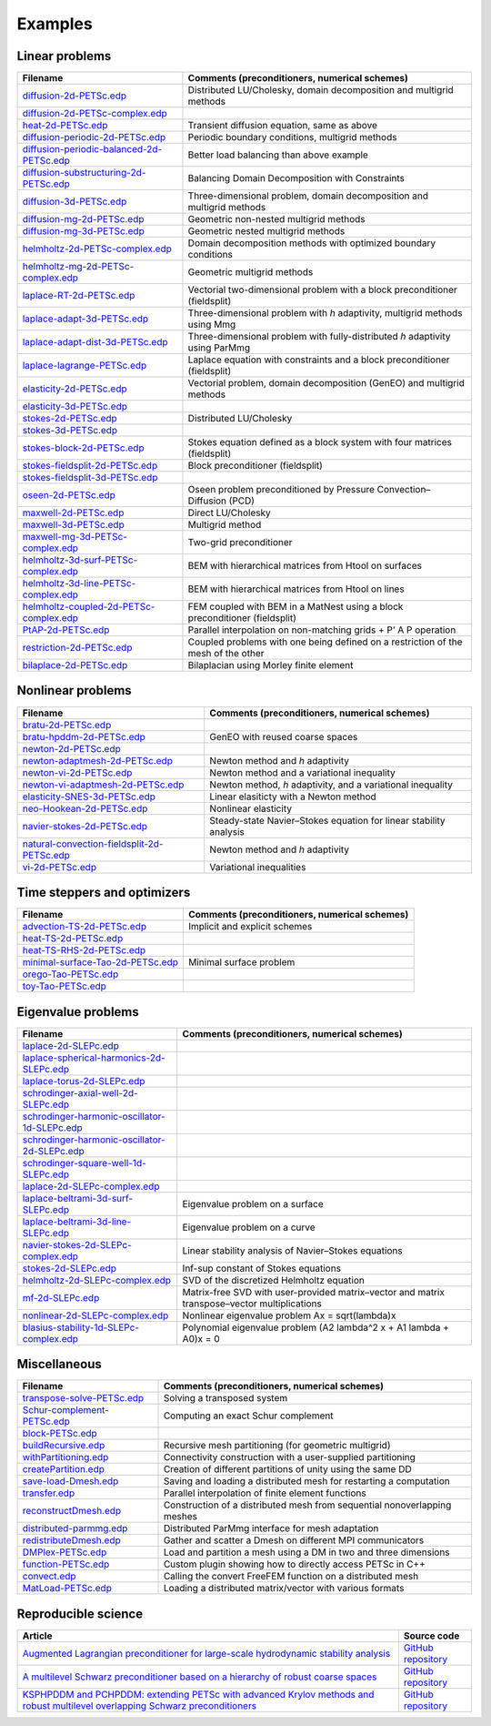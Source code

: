 .. _petscExamples:

Examples
--------

Linear problems
~~~~~~~~~~~~~~~

+----------------------------------------------------------------------------------------------------------------------------------------------------------------+-----------------------------------------------------------------------------------+
| Filename                                                                                                                                                       | Comments (preconditioners, numerical schemes)                                     |
+================================================================================================================================================================+===================================================================================+
| `diffusion-2d-PETSc.edp <https://github.com/FreeFem/FreeFem-sources/tree/develop/examples/hpddm/diffusion-2d-PETSc.edp>`__                                     | Distributed LU/Cholesky, domain decomposition and multigrid methods               |
+----------------------------------------------------------------------------------------------------------------------------------------------------------------+-----------------------------------------------------------------------------------+
| `diffusion-2d-PETSc-complex.edp <https://github.com/FreeFem/FreeFem-sources/tree/develop/examples/hpddm/diffusion-2d-PETSc-complex.edp>`__                     |                                                                                   |
+----------------------------------------------------------------------------------------------------------------------------------------------------------------+-----------------------------------------------------------------------------------+
| `heat-2d-PETSc.edp <https://github.com/FreeFem/FreeFem-sources/tree/develop/examples/hpddm/heat-2d-PETSc.edp>`__                                               | Transient diffusion equation, same as above                                       |
+----------------------------------------------------------------------------------------------------------------------------------------------------------------+-----------------------------------------------------------------------------------+
| `diffusion-periodic-2d-PETSc.edp <https://github.com/FreeFem/FreeFem-sources/tree/develop/examples/hpddm/diffusion-periodic-2d-PETSc.edp>`__                   | Periodic boundary conditions, multigrid methods                                   |
+----------------------------------------------------------------------------------------------------------------------------------------------------------------+-----------------------------------------------------------------------------------+
| `diffusion-periodic-balanced-2d-PETSc.edp <https://github.com/FreeFem/FreeFem-sources/tree/develop/examples/hpddm/diffusion-periodic-balanced-2d-PETSc.edp>`__ | Better load balancing than above example                                          |
+----------------------------------------------------------------------------------------------------------------------------------------------------------------+-----------------------------------------------------------------------------------+
| `diffusion-substructuring-2d-PETSc.edp <https://github.com/FreeFem/FreeFem-sources/tree/develop/examples/hpddm/diffusion-substructuring-2d-PETSc.edp>`__       | Balancing Domain Decomposition with Constraints                                   |
+----------------------------------------------------------------------------------------------------------------------------------------------------------------+-----------------------------------------------------------------------------------+
| `diffusion-3d-PETSc.edp <https://github.com/FreeFem/FreeFem-sources/tree/develop/examples/hpddm/diffusion-3d-PETSc.edp>`__                                     | Three-dimensional problem, domain decomposition and multigrid methods             |
+----------------------------------------------------------------------------------------------------------------------------------------------------------------+-----------------------------------------------------------------------------------+
| `diffusion-mg-2d-PETSc.edp <https://github.com/FreeFem/FreeFem-sources/tree/develop/examples/hpddm/diffusion-mg-2d-PETSc.edp>`__                               | Geometric non-nested multigrid methods                                            |
+----------------------------------------------------------------------------------------------------------------------------------------------------------------+-----------------------------------------------------------------------------------+
| `diffusion-mg-3d-PETSc.edp <https://github.com/FreeFem/FreeFem-sources/tree/develop/examples/hpddm/diffusion-mg-3d-PETSc.edp>`__                               | Geometric nested multigrid methods                                                |
+----------------------------------------------------------------------------------------------------------------------------------------------------------------+-----------------------------------------------------------------------------------+
| `helmholtz-2d-PETSc-complex.edp <https://github.com/FreeFem/FreeFem-sources/tree/develop/examples/hpddm/helmholtz-2d-PETSc-complex.edp>`__                     | Domain decomposition methods with optimized boundary conditions                   |
+----------------------------------------------------------------------------------------------------------------------------------------------------------------+-----------------------------------------------------------------------------------+
| `helmholtz-mg-2d-PETSc-complex.edp <https://github.com/FreeFem/FreeFem-sources/tree/develop/examples/hpddm/helmholtz-mg-2d-PETSc-complex.edp>`__               | Geometric multigrid methods                                                       |
+----------------------------------------------------------------------------------------------------------------------------------------------------------------+-----------------------------------------------------------------------------------+
| `laplace-RT-2d-PETSc.edp <https://github.com/FreeFem/FreeFem-sources/tree/develop/examples/hpddm/laplace-RT-2d-PETSc.edp>`__                                   | Vectorial two-dimensional problem with a block preconditioner (fieldsplit)        |
+----------------------------------------------------------------------------------------------------------------------------------------------------------------+-----------------------------------------------------------------------------------+
| `laplace-adapt-3d-PETSc.edp <https://github.com/FreeFem/FreeFem-sources/tree/develop/examples/hpddm/laplace-adapt-3d-PETSc.edp>`__                             | Three-dimensional problem with *h* adaptivity, multigrid methods using Mmg        |
+----------------------------------------------------------------------------------------------------------------------------------------------------------------+-----------------------------------------------------------------------------------+
| `laplace-adapt-dist-3d-PETSc.edp <https://github.com/FreeFem/FreeFem-sources/tree/develop/examples/hpddm/laplace-adapt-dist-3d-PETSc.edp>`__                   | Three-dimensional problem with fully-distributed *h* adaptivity using ParMmg      |
+----------------------------------------------------------------------------------------------------------------------------------------------------------------+-----------------------------------------------------------------------------------+
| `laplace-lagrange-PETSc.edp <https://github.com/FreeFem/FreeFem-sources/tree/develop/examples/hpddm/laplace-lagrange-PETSc.edp>`__                             | Laplace equation with constraints and a block preconditioner (fieldsplit)         |
+----------------------------------------------------------------------------------------------------------------------------------------------------------------+-----------------------------------------------------------------------------------+
| `elasticity-2d-PETSc.edp <https://github.com/FreeFem/FreeFem-sources/tree/develop/examples/hpddm/elasticity-2d-PETSc.edp>`__                                   | Vectorial problem, domain decomposition (GenEO) and multigrid methods             |
+----------------------------------------------------------------------------------------------------------------------------------------------------------------+-----------------------------------------------------------------------------------+
| `elasticity-3d-PETSc.edp <https://github.com/FreeFem/FreeFem-sources/tree/develop/examples/hpddm/elasticity-3d-PETSc.edp>`__                                   |                                                                                   |
+----------------------------------------------------------------------------------------------------------------------------------------------------------------+-----------------------------------------------------------------------------------+
| `stokes-2d-PETSc.edp <https://github.com/FreeFem/FreeFem-sources/tree/develop/examples/hpddm/stokes-2d-PETSc.edp>`__                                           | Distributed LU/Cholesky                                                           |
+----------------------------------------------------------------------------------------------------------------------------------------------------------------+-----------------------------------------------------------------------------------+
| `stokes-3d-PETSc.edp <https://github.com/FreeFem/FreeFem-sources/tree/develop/examples/hpddm/stokes-3d-PETSc.edp>`__                                           |                                                                                   |
+----------------------------------------------------------------------------------------------------------------------------------------------------------------+-----------------------------------------------------------------------------------+
| `stokes-block-2d-PETSc.edp <https://github.com/FreeFem/FreeFem-sources/tree/develop/examples/hpddm/stokes-block-2d-PETSc.edp>`__                               | Stokes equation defined as a block system with four matrices (fieldsplit)         |
+----------------------------------------------------------------------------------------------------------------------------------------------------------------+-----------------------------------------------------------------------------------+
| `stokes-fieldsplit-2d-PETSc.edp <https://github.com/FreeFem/FreeFem-sources/tree/develop/examples/hpddm/stokes-fieldsplit-2d-PETSc.edp>`__                     | Block preconditioner (fieldsplit)                                                 |
+----------------------------------------------------------------------------------------------------------------------------------------------------------------+-----------------------------------------------------------------------------------+
| `stokes-fieldsplit-3d-PETSc.edp <https://github.com/FreeFem/FreeFem-sources/tree/develop/examples/hpddm/stokes-fieldsplit-3d-PETSc.edp>`__                     |                                                                                   |
+----------------------------------------------------------------------------------------------------------------------------------------------------------------+-----------------------------------------------------------------------------------+
| `oseen-2d-PETSc.edp <https://github.com/FreeFem/FreeFem-sources/tree/develop/examples/hpddm/oseen-2d-PETSc.edp>`__                                             | Oseen problem preconditioned by Pressure Convection–Diffusion (PCD)               |
+----------------------------------------------------------------------------------------------------------------------------------------------------------------+-----------------------------------------------------------------------------------+
| `maxwell-2d-PETSc.edp <https://github.com/FreeFem/FreeFem-sources/tree/develop/examples/hpddm/maxwell-2d-PETSc.edp>`__                                         | Direct LU/Cholesky                                                                |
+----------------------------------------------------------------------------------------------------------------------------------------------------------------+-----------------------------------------------------------------------------------+
| `maxwell-3d-PETSc.edp <https://github.com/FreeFem/FreeFem-sources/tree/develop/examples/hpddm/maxwell-3d-PETSc.edp>`__                                         | Multigrid method                                                                  |
+----------------------------------------------------------------------------------------------------------------------------------------------------------------+-----------------------------------------------------------------------------------+
| `maxwell-mg-3d-PETSc-complex.edp <https://github.com/FreeFem/FreeFem-sources/tree/develop/examples/hpddm/maxwell-mg-3d-PETSc-complex.edp>`__                   | Two-grid preconditioner                                                           |
+----------------------------------------------------------------------------------------------------------------------------------------------------------------+-----------------------------------------------------------------------------------+
| `helmholtz-3d-surf-PETSc-complex.edp <https://github.com/FreeFem/FreeFem-sources/tree/develop/examples/hpddm/helmholtz-3d-surf-PETSc-complex.edp>`__           | BEM with hierarchical matrices from Htool on surfaces                             |
+----------------------------------------------------------------------------------------------------------------------------------------------------------------+-----------------------------------------------------------------------------------+
| `helmholtz-3d-line-PETSc-complex.edp <https://github.com/FreeFem/FreeFem-sources/tree/develop/examples/hpddm/helmholtz-3d-line-PETSc-complex.edp>`__           | BEM with hierarchical matrices from Htool on lines                                |
+----------------------------------------------------------------------------------------------------------------------------------------------------------------+-----------------------------------------------------------------------------------+
| `helmholtz-coupled-2d-PETSc-complex.edp <https://github.com/FreeFem/FreeFem-sources/tree/develop/examples/hpddm/helmholtz-coupled-2d-PETSc-complex.edp>`__     | FEM coupled with BEM in a MatNest using a block preconditioner (fieldsplit)       |
+----------------------------------------------------------------------------------------------------------------------------------------------------------------+-----------------------------------------------------------------------------------+
| `PtAP-2d-PETSc.edp <https://github.com/FreeFem/FreeFem-sources/tree/develop/examples/hpddm/PtAP-2d-PETSc.edp>`__                                               | Parallel interpolation on non-matching grids + P’ A P operation                   |
+----------------------------------------------------------------------------------------------------------------------------------------------------------------+-----------------------------------------------------------------------------------+
| `restriction-2d-PETSc.edp <https://github.com/FreeFem/FreeFem-sources/tree/develop/examples/hpddm/restriction-2d-PETSc.edp>`__                                 | Coupled problems with one being defined on a restriction of the mesh of the other |
+----------------------------------------------------------------------------------------------------------------------------------------------------------------+-----------------------------------------------------------------------------------+
| `bilaplace-2d-PETSc.edp <https://github.com/FreeFem/FreeFem-sources/tree/develop/examples/hpddm/bilaplace-2d-PETSc.edp>`__                                     | Bilaplacian using Morley finite element                                           |
+----------------------------------------------------------------------------------------------------------------------------------------------------------------+-----------------------------------------------------------------------------------+

Nonlinear problems
~~~~~~~~~~~~~~~~~~

+--------------------------------------------------------------------------------------------------------------------------------------------------------------------+-------------------------------------------------------------------+
| Filename                                                                                                                                                           | Comments (preconditioners, numerical schemes)                     |
+====================================================================================================================================================================+===================================================================+
| `bratu-2d-PETSc.edp <https://github.com/FreeFem/FreeFem-sources/tree/develop/examples/hpddm/bratu-2d-PETSc.edp>`__                                                 |                                                                   |
+--------------------------------------------------------------------------------------------------------------------------------------------------------------------+-------------------------------------------------------------------+
| `bratu-hpddm-2d-PETSc.edp <https://github.com/FreeFem/FreeFem-sources/tree/develop/examples/hpddm/bratu-hpddm-2d-PETSc.edp>`__                                     | GenEO with reused coarse spaces                                   |
+--------------------------------------------------------------------------------------------------------------------------------------------------------------------+-------------------------------------------------------------------+
| `newton-2d-PETSc.edp <https://github.com/FreeFem/FreeFem-sources/tree/develop/examples/hpddm/newton-2d-PETSc.edp>`__                                               |                                                                   |
+--------------------------------------------------------------------------------------------------------------------------------------------------------------------+-------------------------------------------------------------------+
| `newton-adaptmesh-2d-PETSc.edp <https://github.com/FreeFem/FreeFem-sources/tree/develop/examples/hpddm/newton-adaptmesh-2d-PETSc.edp>`__                           | Newton method and *h* adaptivity                                  |
+--------------------------------------------------------------------------------------------------------------------------------------------------------------------+-------------------------------------------------------------------+
| `newton-vi-2d-PETSc.edp <https://github.com/FreeFem/FreeFem-sources/tree/develop/examples/hpddm/newton-vi-2d-PETSc.edp>`__                                         | Newton method and a variational inequality                        |
+--------------------------------------------------------------------------------------------------------------------------------------------------------------------+-------------------------------------------------------------------+
| `newton-vi-adaptmesh-2d-PETSc.edp <https://github.com/FreeFem/FreeFem-sources/tree/develop/examples/hpddm/newton-vi-adaptmesh-2d-PETSc.edp>`__                     | Newton method, *h* adaptivity, and a variational inequality       |
+--------------------------------------------------------------------------------------------------------------------------------------------------------------------+-------------------------------------------------------------------+
| `elasticity-SNES-3d-PETSc.edp <https://github.com/FreeFem/FreeFem-sources/tree/develop/examples/hpddm/elasticity-SNES-3d-PETSc.edp>`__                             | Linear elasiticty with a Newton method                            |
+--------------------------------------------------------------------------------------------------------------------------------------------------------------------+-------------------------------------------------------------------+
| `neo-Hookean-2d-PETSc.edp <https://github.com/FreeFem/FreeFem-sources/tree/develop/examples/hpddm/neo-Hookean-2d-PETSc.edp>`__                                     | Nonlinear elasticity                                              |
+--------------------------------------------------------------------------------------------------------------------------------------------------------------------+-------------------------------------------------------------------+
| `navier-stokes-2d-PETSc.edp <https://github.com/FreeFem/FreeFem-sources/tree/develop/examples/hpddm/navier-stokes-2d-PETSc.edp>`__                                 | Steady-state Navier–Stokes equation for linear stability analysis |
+--------------------------------------------------------------------------------------------------------------------------------------------------------------------+-------------------------------------------------------------------+
| `natural-convection-fieldsplit-2d-PETSc.edp <https://github.com/FreeFem/FreeFem-sources/tree/develop/examples/hpddm/natural-convection-fieldsplit-2d-PETSc.edp>`__ | Newton method and *h* adaptivity                                  |
+--------------------------------------------------------------------------------------------------------------------------------------------------------------------+-------------------------------------------------------------------+
| `vi-2d-PETSc.edp <https://github.com/FreeFem/FreeFem-sources/tree/develop/examples/hpddm/vi-2d-PETSc.edp>`__                                                       | Variational inequalities                                          |
+--------------------------------------------------------------------------------------------------------------------------------------------------------------------+-------------------------------------------------------------------+

Time steppers and optimizers
~~~~~~~~~~~~~~~~~~~~~~~~~~~~

+------------------------------------------------------------------------------------------------------------------------------------------------+-----------------------------------------------+
| Filename                                                                                                                                       | Comments (preconditioners, numerical schemes) |
+================================================================================================================================================+===============================================+
| `advection-TS-2d-PETSc.edp <https://github.com/FreeFem/FreeFem-sources/tree/develop/examples/hpddm/advection-TS-2d-PETSc.edp>`__               | Implicit and explicit schemes                 |
+------------------------------------------------------------------------------------------------------------------------------------------------+-----------------------------------------------+
| `heat-TS-2d-PETSc.edp <https://github.com/FreeFem/FreeFem-sources/tree/develop/examples/hpddm/heat-TS-2d-PETSc.edp>`__                         |                                               |
+------------------------------------------------------------------------------------------------------------------------------------------------+-----------------------------------------------+
| `heat-TS-RHS-2d-PETSc.edp <https://github.com/FreeFem/FreeFem-sources/tree/develop/examples/hpddm/heat-TS-RHS-2d-PETSc.edp>`__                 |                                               |
+------------------------------------------------------------------------------------------------------------------------------------------------+-----------------------------------------------+
| `minimal-surface-Tao-2d-PETSc.edp <https://github.com/FreeFem/FreeFem-sources/tree/develop/examples/hpddm/minimal-surface-Tao-2d-PETSc.edp>`__ | Minimal surface problem                       |
+------------------------------------------------------------------------------------------------------------------------------------------------+-----------------------------------------------+
| `orego-Tao-PETSc.edp <https://github.com/FreeFem/FreeFem-sources/tree/develop/examples/hpddm/orego-Tao-PETSc.edp>`__                           |                                               |
+------------------------------------------------------------------------------------------------------------------------------------------------+-----------------------------------------------+
| `toy-Tao-PETSc.edp <https://github.com/FreeFem/FreeFem-sources/tree/develop/examples/hpddm/toy-Tao-PETSc.edp>`__                               |                                               |
+------------------------------------------------------------------------------------------------------------------------------------------------+-----------------------------------------------+

Eigenvalue problems
~~~~~~~~~~~~~~~~~~~

+------------------------------------------------------------------------------------------------------------------------------------------------------------------------+----------------------------------------------------------------------------------------------+
| Filename                                                                                                                                                               | Comments (preconditioners, numerical schemes)                                                |
+========================================================================================================================================================================+==============================================================================================+
| `laplace-2d-SLEPc.edp <https://github.com/FreeFem/FreeFem-sources/tree/develop/examples/hpddm/laplace-2d-SLEPc.edp>`__                                                 |                                                                                              |
+------------------------------------------------------------------------------------------------------------------------------------------------------------------------+----------------------------------------------------------------------------------------------+
| `laplace-spherical-harmonics-2d-SLEPc.edp <https://github.com/FreeFem/FreeFem-sources/tree/develop/examples/hpddm/laplace-spherical-harmonics-2d-SLEPc.edp>`__         |                                                                                              |
+------------------------------------------------------------------------------------------------------------------------------------------------------------------------+----------------------------------------------------------------------------------------------+
| `laplace-torus-2d-SLEPc.edp <https://github.com/FreeFem/FreeFem-sources/tree/develop/examples/hpddm/laplace-torus-2d-SLEPc.edp>`__                                     |                                                                                              |
+------------------------------------------------------------------------------------------------------------------------------------------------------------------------+----------------------------------------------------------------------------------------------+
| `schrodinger-axial-well-2d-SLEPc.edp <https://github.com/FreeFem/FreeFem-sources/tree/develop/examples/hpddm/schrodinger-axial-well-2d-SLEPc.edp>`__                   |                                                                                              |
+------------------------------------------------------------------------------------------------------------------------------------------------------------------------+----------------------------------------------------------------------------------------------+
| `schrodinger-harmonic-oscillator-1d-SLEPc.edp <https://github.com/FreeFem/FreeFem-sources/tree/develop/examples/hpddm/schrodinger-harmonic-oscillator-1d-SLEPc.edp>`__ |                                                                                              |
+------------------------------------------------------------------------------------------------------------------------------------------------------------------------+----------------------------------------------------------------------------------------------+
| `schrodinger-harmonic-oscillator-2d-SLEPc.edp <https://github.com/FreeFem/FreeFem-sources/tree/develop/examples/hpddm/schrodinger-harmonic-oscillator-2d-SLEPc.edp>`__ |                                                                                              |
+------------------------------------------------------------------------------------------------------------------------------------------------------------------------+----------------------------------------------------------------------------------------------+
| `schrodinger-square-well-1d-SLEPc.edp <https://github.com/FreeFem/FreeFem-sources/tree/develop/examples/hpddm/schrodinger-square-well-1d-SLEPc.edp>`__                 |                                                                                              |
+------------------------------------------------------------------------------------------------------------------------------------------------------------------------+----------------------------------------------------------------------------------------------+
| `laplace-2d-SLEPc-complex.edp <https://github.com/FreeFem/FreeFem-sources/tree/develop/examples/hpddm/laplace-2d-SLEPc-complex.edp>`__                                 |                                                                                              |
+------------------------------------------------------------------------------------------------------------------------------------------------------------------------+----------------------------------------------------------------------------------------------+
| `laplace-beltrami-3d-surf-SLEPc.edp <https://github.com/FreeFem/FreeFem-sources/tree/develop/examples/hpddm/laplace-beltrami-3d-surf-SLEPc.edp>`__                     | Eigenvalue problem on a surface                                                              |
+------------------------------------------------------------------------------------------------------------------------------------------------------------------------+----------------------------------------------------------------------------------------------+
| `laplace-beltrami-3d-line-SLEPc.edp <https://github.com/FreeFem/FreeFem-sources/tree/develop/examples/hpddm/laplace-beltrami-3d-line-SLEPc.edp>`__                     | Eigenvalue problem on a curve                                                                |
+------------------------------------------------------------------------------------------------------------------------------------------------------------------------+----------------------------------------------------------------------------------------------+
| `navier-stokes-2d-SLEPc-complex.edp <https://github.com/FreeFem/FreeFem-sources/tree/develop/examples/hpddm/navier-stokes-2d-SLEPc-complex.edp>`__                     | Linear stability analysis of Navier–Stokes equations                                         |
+------------------------------------------------------------------------------------------------------------------------------------------------------------------------+----------------------------------------------------------------------------------------------+
| `stokes-2d-SLEPc.edp <https://github.com/FreeFem/FreeFem-sources/tree/develop/examples/hpddm/stokes-2d-SLEPc.edp>`__                                                   | Inf-sup constant of Stokes equations                                                         |
+------------------------------------------------------------------------------------------------------------------------------------------------------------------------+----------------------------------------------------------------------------------------------+
| `helmholtz-2d-SLEPc-complex.edp <https://github.com/FreeFem/FreeFem-sources/tree/develop/examples/hpddm/helmholtz-2d-SLEPc-complex.edp>`__                             | SVD of the discretized Helmholtz equation                                                    |
+------------------------------------------------------------------------------------------------------------------------------------------------------------------------+----------------------------------------------------------------------------------------------+
| `mf-2d-SLEPc.edp <https://github.com/FreeFem/FreeFem-sources/tree/develop/examples/hpddm/mf-2d-SLEPc.edp>`__                                                           | Matrix-free SVD with user-provided matrix–vector and matrix transpose–vector multiplications |
+------------------------------------------------------------------------------------------------------------------------------------------------------------------------+----------------------------------------------------------------------------------------------+
| `nonlinear-2d-SLEPc-complex.edp <https://github.com/FreeFem/FreeFem-sources/tree/develop/examples/hpddm/nonlinear-2d-SLEPc-complex.edp>`__                             | Nonlinear eigenvalue problem Ax = sqrt(lambda)x                                              |
+------------------------------------------------------------------------------------------------------------------------------------------------------------------------+----------------------------------------------------------------------------------------------+
| `blasius-stability-1d-SLEPc-complex.edp <https://github.com/FreeFem/FreeFem-sources/tree/develop/examples/hpddm/blasius-stability-1d-SLEPc-complex.edp>`__             | Polynomial eigenvalue problem (A2 lambda^2 x + A1 lambda + A0)x = 0                          |
+------------------------------------------------------------------------------------------------------------------------------------------------------------------------+----------------------------------------------------------------------------------------------+

Miscellaneous
~~~~~~~~~~~~~

+------------------------------------------------------------------------------------------------------------------------------------+--------------------------------------------------------------------------+
| Filename                                                                                                                           | Comments (preconditioners, numerical schemes)                            |
+====================================================================================================================================+==========================================================================+
| `transpose-solve-PETSc.edp <https://github.com/FreeFem/FreeFem-sources/tree/develop/examples/hpddm/transpose-solve-PETSc.edp>`__   | Solving a transposed system                                              |
+------------------------------------------------------------------------------------------------------------------------------------+--------------------------------------------------------------------------+
| `Schur-complement-PETSc.edp <https://github.com/FreeFem/FreeFem-sources/tree/develop/examples/hpddm/Schur-complement-PETSc.edp>`__ | Computing an exact Schur complement                                      |
+------------------------------------------------------------------------------------------------------------------------------------+--------------------------------------------------------------------------+
| `block-PETSc.edp <https://github.com/FreeFem/FreeFem-sources/tree/develop/examples/hpddm/block-PETSc.edp>`__                       |                                                                          |
+------------------------------------------------------------------------------------------------------------------------------------+--------------------------------------------------------------------------+
| `buildRecursive.edp <https://github.com/FreeFem/FreeFem-sources/tree/develop/examples/hpddm/buildRecursive.edp>`__                 | Recursive mesh partitioning (for geometric multigrid)                    |
+------------------------------------------------------------------------------------------------------------------------------------+--------------------------------------------------------------------------+
| `withPartitioning.edp <https://github.com/FreeFem/FreeFem-sources/tree/develop/examples/hpddm/withPartitioning.edp>`__             | Connectivity construction with a user-supplied partitioning              |
+------------------------------------------------------------------------------------------------------------------------------------+--------------------------------------------------------------------------+
| `createPartition.edp <https://github.com/FreeFem/FreeFem-sources/tree/develop/examples/hpddm/createPartition.edp>`__               | Creation of different partitions of unity using the same DD              |
+------------------------------------------------------------------------------------------------------------------------------------+--------------------------------------------------------------------------+
| `save-load-Dmesh.edp <https://github.com/FreeFem/FreeFem-sources/tree/develop/examples/hpddm/save-load-Dmesh.edp>`__               | Saving and loading a distributed mesh for restarting a computation       |
+------------------------------------------------------------------------------------------------------------------------------------+--------------------------------------------------------------------------+
| `transfer.edp <https://github.com/FreeFem/FreeFem-sources/tree/develop/examples/hpddm/transfer.edp>`__                             | Parallel interpolation of finite element functions                       |
+------------------------------------------------------------------------------------------------------------------------------------+--------------------------------------------------------------------------+
| `reconstructDmesh.edp <https://github.com/FreeFem/FreeFem-sources/tree/develop/examples/hpddm/reconstructDmesh.edp>`__             | Construction of a distributed mesh from sequential nonoverlapping meshes |
+------------------------------------------------------------------------------------------------------------------------------------+--------------------------------------------------------------------------+
| `distributed-parmmg.edp <https://github.com/FreeFem/FreeFem-sources/tree/develop/examples/hpddm/distributed-parmmg.edp>`__         | Distributed ParMmg interface for mesh adaptation                         |
+------------------------------------------------------------------------------------------------------------------------------------+--------------------------------------------------------------------------+
| `redistributeDmesh.edp <https://github.com/FreeFem/FreeFem-sources/tree/develop/examples/hpddm/redistributeDmesh.edp>`__           | Gather and scatter a Dmesh on different MPI communicators                |
+------------------------------------------------------------------------------------------------------------------------------------+--------------------------------------------------------------------------+
| `DMPlex-PETSc.edp <https://github.com/FreeFem/FreeFem-sources/tree/develop/examples/hpddm/DMPlex-PETSc.edp>`__                     | Load and partition a mesh using a DM in two and three dimensions         |
+------------------------------------------------------------------------------------------------------------------------------------+--------------------------------------------------------------------------+
| `function-PETSc.edp <https://github.com/FreeFem/FreeFem-sources/tree/develop/examples/hpddm/function-PETSc.edp>`__                 | Custom plugin showing how to directly access PETSc in C++                |
+------------------------------------------------------------------------------------------------------------------------------------+--------------------------------------------------------------------------+
| `convect.edp <https://github.com/FreeFem/FreeFem-sources/tree/develop/examples/hpddm/convect.edp>`__                               | Calling the convert FreeFEM function on a distributed mesh               |
+------------------------------------------------------------------------------------------------------------------------------------+--------------------------------------------------------------------------+
| `MatLoad-PETSc.edp <https://github.com/FreeFem/FreeFem-sources/tree/develop/examples/hpddm/MatLoad-PETSc.edp>`__                   | Loading a distributed matrix/vector with various formats                 |
+------------------------------------------------------------------------------------------------------------------------------------+--------------------------------------------------------------------------+

Reproducible science
~~~~~~~~~~~~~~~~~~~~

+--------------------------------------------------------------------------------------------------------------------------------------------------------------------------------------------------------+------------------------------------------------------------------+
| Article                                                                                                                                                                                                | Source code                                                      |
+========================================================================================================================================================================================================+==================================================================+
| `Augmented Lagrangian preconditioner for large-scale hydrodynamic stability analysis <https://www.sciencedirect.com/science/article/pii/S0045782519301914>`__                                          | `GitHub repository <https://github.com/prj-/moulin2019al>`__     |
+--------------------------------------------------------------------------------------------------------------------------------------------------------------------------------------------------------+------------------------------------------------------------------+
| `A multilevel Schwarz preconditioner based on a hierarchy of robust coarse spaces <https://hal.archives-ouvertes.fr/hal-02151184/document>`__                                                          | `GitHub repository <https://github.com/prj-/aldaas2019multi>`__  |
+--------------------------------------------------------------------------------------------------------------------------------------------------------------------------------------------------------+------------------------------------------------------------------+
| `KSPHPDDM and PCHPDDM: extending PETSc with advanced Krylov methods and robust multilevel overlapping Schwarz preconditioners <https://www.sciencedirect.com/science/article/pii/S0898122121000055>`__ | `GitHub repository <https://github.com/prj-/jolivet2020petsc>`__ |
+--------------------------------------------------------------------------------------------------------------------------------------------------------------------------------------------------------+------------------------------------------------------------------+
